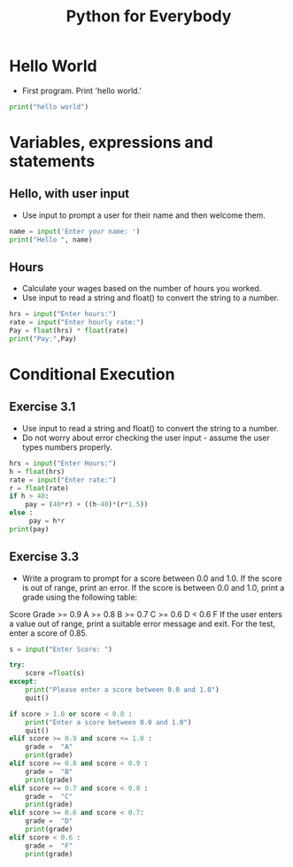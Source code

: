 #+TITLE:  Python for Everybody

* Hello World
- First program.  Print 'hello world.'
#+begin_src python
print("hello world")
#+end_src

* Variables, expressions and statements

** Hello, with user input
- Use input to prompt a user for their name and then welcome them.
#+begin_src python
name = input('Enter your name: ')
print("Hello ", name)
#+end_src
** Hours
- Calculate your wages based on the number of hours you worked.
- Use input to read a string and float() to convert the string to a number.
#+begin_src python
hrs = input("Enter hours:")
rate = input("Enter hourly rate:")
Pay = float(hrs) * float(rate)
print("Pay:",Pay)
#+end_src
* Conditional Execution
** Exercise 3.1
- Use input to read a string and float() to convert the string to a number.
- Do not worry about error checking the user input - assume the user types numbers properly.
#+begin_src python
hrs = input("Enter Hours:")
h = float(hrs)
rate = input("Enter rate:")
r = float(rate)
if h > 40:
    pay = (40*r) + ((h-40)*(r*1.5))
else :
     pay = h*r
print(pay)
#+end_src
** Exercise 3.3
- Write a program to prompt for a score between 0.0 and 1.0. If the score is out of range, print an error. If the score is between 0.0 and 1.0, print a grade using the following table:
Score Grade
>= 0.9 A
>= 0.8 B
>= 0.7 C
>= 0.6 D
< 0.6 F
If the user enters a value out of range, print a suitable error message and exit. For the test, enter a score of 0.85. 
#+begin_src python
s = input("Enter Score: ")

try:
    score =float(s)
except:
    print("Please enter a score between 0.0 and 1.0")
    quit()

if score > 1.0 or score < 0.0 :
    print("Enter a score between 0.0 and 1.0")
    quit()
elif score >= 0.9 and score <= 1.0 : 
    grade =  "A"
    print(grade)
elif score >= 0.8 and score < 0.9 :
    grade =  "B"
    print(grade)
elif score >= 0.7 and score < 0.8 :
    grade =  "C"
    print(grade)
elif score >= 0.6 and score < 0.7:
    grade =  "D"
    print(grade)
elif score < 0.6 :
    grade =  "F"
    print(grade)
#+end_src

